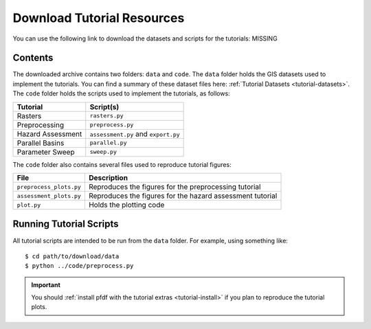 Download Tutorial Resources
===========================

You can use the following link to download the datasets and scripts for the tutorials: MISSING


Contents
--------
The downloaded archive contains two folders: ``data`` and ``code``. The ``data`` folder holds the GIS datasets used to implement the tutorials. You can find a summary of these dataset files here: :ref:`Tutorial Datasets <tutorial-datasets>`. The ``code`` folder holds the scripts used to implement the tutorials, as follows:

=================  =========
Tutorial           Script(s)
=================  =========
Rasters            ``rasters.py``
Preprocessing      ``preprocess.py``
Hazard Assessment  ``assessment.py`` and ``export.py``
Parallel Basins    ``parallel.py``
Parameter Sweep    ``sweep.py``
=================  =========

The ``code`` folder also contains several files used to reproduce tutorial figures:

=======================  ===========
File                     Description
=======================  ===========
``preprocess_plots.py``  Reproduces the figures for the preprocessing tutorial
``assessment_plots.py``  Reproduces the figures for the hazard assessment tutorial
``plot.py``              Holds the plotting code
=======================  ===========


Running Tutorial Scripts
------------------------

.. highlight:: none

All tutorial scripts are intended to be run from the ``data`` folder. For example, using something like::

    $ cd path/to/download/data
    $ python ../code/preprocess.py

.. important:: 

    You should :ref:`install pfdf with the tutorial extras <tutorial-install>` if you plan to reproduce the tutorial plots.
